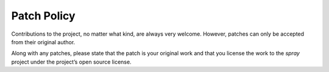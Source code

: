 Patch Policy
============

Contributions to the project, no matter what kind, are always very welcome.
However, patches can only be accepted from their original author.

Along with any patches, please state that the patch is your original work and
that you license the work to the *spray* project under the project’s open source license.